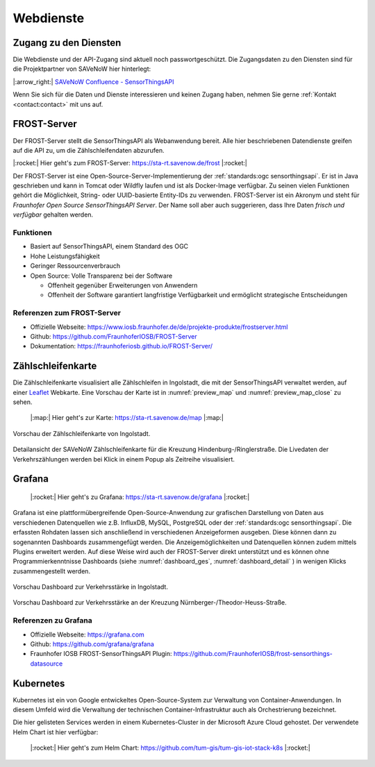 .. index:: ! Dienste, ! Webdienst,! IoT-Dienste

###############################################################################
Webdienste
###############################################################################

.. index:: Zugang erhalten, Zugang Webdienste

*******************************************************************************
Zugang zu den Diensten
*******************************************************************************

Die Webdienste und der API-Zugang sind aktuell noch
passwortgeschützt. Die Zugangsdaten zu den Diensten sind für die Projektpartner
von SAVeNoW hier hinterlegt:

|:arrow_right:| `SAVeNoW Confluence - SensorThingsAPI <https://collaboration.msi.audi.com/confluence/display/SAVE/SensorThingsAPI>`_

Wenn Sie sich für die Daten und Dienste interessieren und keinen Zugang haben,
nehmen Sie gerne :ref:`Kontakt <contact:contact>` mit uns auf.

.. index:: ! FROST-Server, SensorThingsAPI, API

*******************************************************************************
FROST-Server
*******************************************************************************

Der FROST-Server stellt die SensorThingsAPI als Webanwendung bereit.
Alle hier beschriebenen Datendienste greifen auf die API zu, um die 
Zählschleifendaten abzurufen.

|:rocket:| Hier geht's zum FROST-Server: https://sta-rt.savenow.de/frost |:rocket:|

.. image:: img/icon/frost-server-icon.png
  :width: 120 px
  :align: right
  :alt: FROST-Server logo

Der FROST-Server ist eine Open-Source-Server-Implementierung der
:ref:`standards:ogc sensorthingsapi`. Er ist in Java geschrieben und kann in
Tomcat oder Wildfly laufen und ist als Docker-Image verfügbar.
Zu seinen vielen Funktionen gehört die Möglichkeit, String- oder UUID-basierte
Entity-IDs zu verwenden. FROST-Server ist ein Akronym und steht für
*Fraunhofer Open Source SensorThingsAPI Server*.
Der Name soll aber auch suggerieren, dass Ihre Daten *frisch und verfügbar*
gehalten werden.

.. index:: FROST-Server; Funktionen

Funktionen
===============================================================================

* Basiert auf SensorThingsAPI, einem Standard des OGC
* Hohe Leistungsfähigkeit
* Geringer Ressourcenverbrauch
* Open Source: Volle Transparenz bei der Software

  * Offenheit gegenüber Erweiterungen von Anwendern
  * Offenheit der Software garantiert langfristige Verfügbarkeit und
    ermöglicht strategische Entscheidungen


.. index:: FROST-Server; Referenzen

Referenzen zum FROST-Server
===============================================================================

* Offizielle Webseite: https://www.iosb.fraunhofer.de/de/projekte-produkte/frostserver.html
* Github: https://github.com/FraunhoferIOSB/FROST-Server
* Dokumentation: https://fraunhoferiosb.github.io/FROST-Server/

.. index:: Zählschleifenkarte, Karte

*******************************************************************************
Zählschleifenkarte
*******************************************************************************

Die Zählschleifenkarte visualisiert alle Zählschleifen in Ingolstadt, die
mit der SensorThingsAPI verwaltet werden, auf einer `Leaflet <https://leafletjs.com/>`_
Webkarte. Eine Vorschau der Karte ist in :numref:`preview_map` und
:numref:`preview_map_close` zu sehen.

    |:map:| Hier geht's zur Karte: https://sta-rt.savenow.de/map |:map:|

.. figure:: img/overview_map.jpg
  :width: 98 %
  :alt: SAVeNoW Zählschleifenkarte für Ingolstadt
  :align: center
  :name: preview_map

  Vorschau der Zählschleifenkarte von Ingolstadt.

.. figure:: img/sta-map-graph.jpg
  :width: 98 %
  :alt: SAVeNoW Zählschleifenkarte Kreuzung Hindenburgstr./Ringlerstr.
  :align: center
  :name: preview_map_close

  Detailansicht der SAVeNoW Zählschleifenkarte für die
  Kreuzung Hindenburg-/Ringlerstraße. Die Livedaten der Verkehrszählungen
  werden bei Klick in einem Popup als Zeitreihe visualisiert.

.. index:: Grafana, Dashboard

*******************************************************************************
Grafana
*******************************************************************************

    |:rocket:| Hier geht's zu Grafana: https://sta-rt.savenow.de/grafana |:rocket:|

.. image:: img/icon/grafana-icon.jpg
  :width: 70 px
  :align: right
  :alt: Grafana logo


Grafana ist eine plattformübergreifende Open-Source-Anwendung zur grafischen
Darstellung von Daten aus verschiedenen Datenquellen wie z.B. InfluxDB, MySQL,
PostgreSQL oder der :ref:`standards:ogc sensorthingsapi`.
Die erfassten Rohdaten lassen sich anschließend in verschiedenen Anzeigeformen ausgeben.
Diese können dann zu sogenannten Dashboards zusammengefügt werden.
Die Anzeigemöglichkeiten und Datenquellen können zudem mittels Plugins erweitert werden.
Auf diese Weise wird auch der FROST-Server direkt unterstützt und es können
ohne Programmierkenntnisse Dashboards (siehe :numref:`dashboard_ges`, :numref:`dashboard_detail` )
in wenigen Klicks zusammengestellt werden.

.. figure:: img/dashboard-hm.jpg.png
  :width: 98 %
  :alt: Preview of the Grafana dashboard for the intersection Nürnbergerstr./Theodor-Heuss-Str.
  :align: center
  :name: dashboard_ges
  :target: https://sta.savenow.de/grafana/

  Vorschau Dashboard zur Verkehrsstärke in Ingolstadt.

.. figure:: img/dashboard.jpg
  :width: 98 %
  :align: center
  :name: dashboard_detail
  :target: https://sta.savenow.de/grafana/

  Vorschau Dashboard zur Verkehrsstärke an der Kreuzung Nürnberger-/Theodor-Heuss-Straße.

.. index:: Grafana; Referenzen

Referenzen zu Grafana
===============================================================================

* Offizielle Webseite: https://grafana.com
* Github: https://github.com/grafana/grafana
* Fraunhofer IOSB FROST-SensorThingsAPI Plugin: https://github.com/FraunhoferIOSB/frost-sensorthings-datasource

.. index:: Kubernetes, k8s, Cloud, Azure

*******************************************************************************
Kubernetes
*******************************************************************************

.. image:: img/icon/k8s.png
  :width: 120 px
  :align: right
  :alt: FROST-Server logo

Kubernetes ist ein von Google entwickeltes Open-Source-System zur Verwaltung von
Container-Anwendungen. In diesem Umfeld wird die Verwaltung der technischen 
Container-Infrastruktur auch als Orchestrierung bezeichnet.

Die hier gelisteten Services werden in einem Kubernetes-Cluster in der
Microsoft Azure Cloud gehostet. Der verwendete Helm Chart ist hier verfügbar:

    |:rocket:| Hier geht's zum Helm Chart:
    https://github.com/tum-gis/tum-gis-iot-stack-k8s
    |:rocket:|
